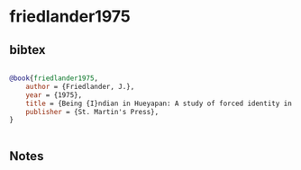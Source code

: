* friedlander1975




** bibtex

#+NAME: bibtex
#+BEGIN_SRC bibtex

@book{friedlander1975,
    author = {Friedlander, J.},
    year = {1975},
    title = {Being {I}ndian in Hueyapan: A study of forced identity in contemporary Mexico},
    publisher = {St. Martin's Press},
}


#+END_SRC




** Notes

